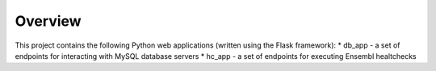 Overview
========

This project contains the following Python web applications (written using the Flask framework):
* db_app - a set of endpoints for interacting with MySQL database servers
* hc_app - a set of endpoints for executing Ensembl healtchecks


